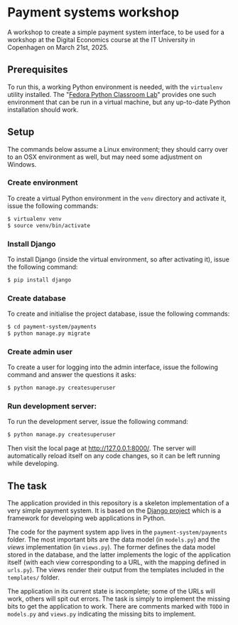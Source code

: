 * Payment systems workshop
A workshop to create a simple payment system interface, to be used for a
workshop at the Digital Economics course at the IT University in Copenhagen on
March 21st, 2025.

** Prerequisites

To run this, a working Python environment is needed, with the =virtualenv=
utility installed. The "[[https://fedoraproject.org/labs/python-classroom][Fedora Python Classroom Lab]]" provides one such
environment that can be run in a virtual machine, but any up-to-date Python
installation should work.

** Setup

The commands below assume a Linux environment; they should carry over to an OSX
environment as well, but may need some adjustment on Windows.

*** Create environment

To create a virtual Python environment in the =venv= directory and activate it,
issue the following commands:

#+begin_src sh
  $ virtualenv venv
  $ source venv/bin/activate
#+end_src

*** Install Django

To install Django (inside the virtual environment, so after activating it),
issue the following command:

#+begin_src sh
  $ pip install django
#+end_src

*** Create database

To create and initialise the project database, issue the following commands:

#+begin_src sh
  $ cd payment-system/payments
  $ python manage.py migrate
#+end_src

*** Create admin user
To create a user for logging into the admin interface, issue the following
command and answer the questions it asks:

#+begin_src sh
  $ python manage.py createsuperuser
#+end_src

*** Run development server:

To run the development server, issue the following command:

#+begin_src sh
  $ python manage.py createsuperuser
#+end_src

Then visit the local page at http://127.0.0.1:8000/. The server will
automatically reload itself on any code changes, so it can be left running while
developing.

** The task

The application provided in this repository is a skeleton implementation of a
very simple payment system. It is based on the [[https://www.djangoproject.com][Django project]] which is a
framework for developing web applications in Python.

The code for the payment system app lives in the =payment-system/payments=
folder. The most important bits are the data model (in =models.py=) and the
/views/ implementation (in =views.py=). The former defines the data model stored
in the database, and the latter implements the logic of the application itself
(with each view corresponding to a URL, with the mapping defined in =urls.py=).
The views render their output from the templates included in the =templates/=
folder.

The application in its current state is incomplete; some of the URLs will work,
others will spit out errors. The task is simply to implement the missing bits to
get the application to work. There are comments marked with =TODO= in
=models.py= and =views.py= indicating the missing bits to implement.
